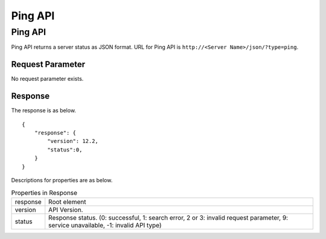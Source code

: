 ==================
Ping API
==================

Ping API
==========

Ping API returns a server status as JSON format.
URL for Ping API is ``http://<Server Name>/json/?type=ping``.

Request Parameter
--------------------

No request parameter exists.

Response
----------

The response is as below.

::

    {
        "response": {
            "version": 12.2,
            "status":0,
        }
    }

Descriptions for properties are as below.

.. tabularcolumns:: |p{3cm}|p{12cm}|
.. list-table:: Properties in Response

   * - response
     - Root element
   * - version
     - API Version.
   * - status
     - Response status. (0: successful, 1: search error, 2 or 3: invalid request parameter, 9: service unavailable, -1: invalid API type)


